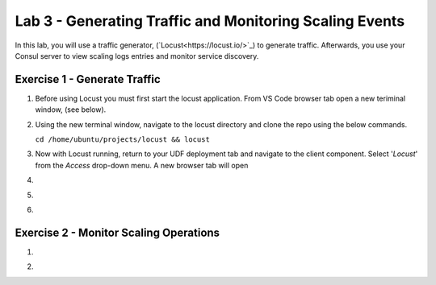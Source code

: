Lab 3 - Generating Traffic and Monitoring Scaling Events
========================================================

In this lab, you will use a traffic generator, (`Locust<https://locust.io/>`_) to generate traffic.  Afterwards, you use 
your Consul server to view scaling logs entries and monitor service discovery.

**Exercise 1 - Generate Traffic**
---------------------------------

#. Before using Locust you must first start the locust application.  From VS Code browser tab open a new teriminal 
   window, (see below).

   .. image:: images/locust_1.png

#. Using the new terminal window, navigate to the locust directory and clone the repo using the below commands.

   ``cd /home/ubuntu/projects/locust && locust`` 

   .. image:: images/locust_2.png

#. Now with Locust running, return to your UDF deployment tab and navigate to the client component.  Select '*Locust*' from
   the *Access* drop-down menu.  A new browser tab will open

   .. image:: images/locust_3.png

#. 

   .. image:: images/locust_4.png

#. 

   .. image:: images/locust_5.png

#. 

   .. image:: images/locust_6.png


**Exercise 2 - Monitor Scaling Operations**
-------------------------------------------
    
#. 

   .. image:: images/monitor_1.png

#. 

   .. image:: images/monitor_2.png


